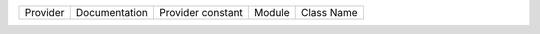 .. NOTE: This file has been generated automatically using generate_provider_feature_matrix_table.py script, don't manually edit it

======== ============= ================= ====== ==========
Provider Documentation Provider constant Module Class Name
======== ============= ================= ====== ==========

======== ============= ================= ====== ==========

